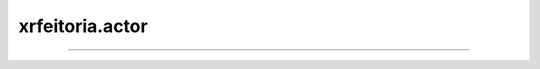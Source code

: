 xrfeitoria.actor
================

.. custom-inheritance-diagram::
    xrfeitoria.actor.actor_base.ActorBase
    xrfeitoria.actor.actor_blender.ActorBlender
    xrfeitoria.actor.actor_blender.ShapeBlenderWrapper
    xrfeitoria.actor.actor_unreal.ActorUnreal
    xrfeitoria.actor.actor_unreal.ShapeUnrealWrapper
    :parts: 1
    :align: center
    :skip-classes: abc.ABC
    :caption: Inheritance diagram

----

.. autosummary::
    :toctree: generated/
    :template: uml-class.rst

    xrfeitoria.actor.actor_base.ActorBase
    xrfeitoria.actor.actor_blender.ActorBlender
    xrfeitoria.actor.actor_unreal.ActorUnreal
    xrfeitoria.actor.actor_blender.ShapeBlenderWrapper
    xrfeitoria.actor.actor_unreal.ShapeUnrealWrapper
